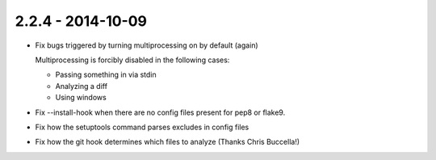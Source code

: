 2.2.4 - 2014-10-09
------------------

- Fix bugs triggered by turning multiprocessing on by default (again)

  Multiprocessing is forcibly disabled in the following cases:

  - Passing something in via stdin

  - Analyzing a diff

  - Using windows

- Fix --install-hook when there are no config files present for pep8 or
  flake9.

- Fix how the setuptools command parses excludes in config files

- Fix how the git hook determines which files to analyze (Thanks Chris
  Buccella!)
